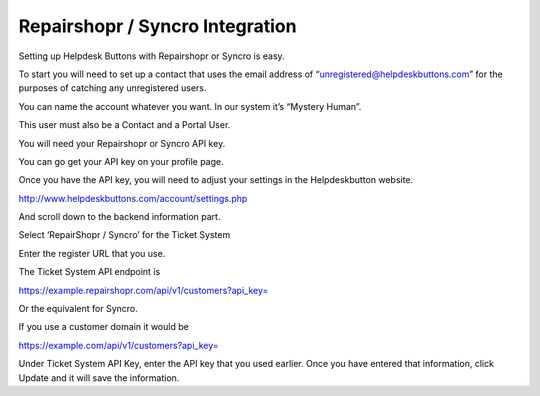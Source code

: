 Repairshopr / Syncro Integration
================================
Setting up Helpdesk Buttons with Repairshopr or Syncro is easy. 

To start you will need to set up a contact that uses the email address of “unregistered@helpdeskbuttons.com” for the purposes of catching any unregistered users. 

You can name the account whatever you want. In our system it’s “Mystery Human”.

This user must also be a Contact and a Portal User.

You will need your Repairshopr or Syncro API key.

You can go get your API key on your profile page.

.. image:: images/rs-image-1.png

Once you have the API key, you will need to adjust your settings in the Helpdeskbutton website.

http://www.helpdeskbuttons.com/account/settings.php

And scroll down to the backend information part. 

.. image:: images/rs-image-2.png

Select ‘RepairShopr / Syncro’ for the Ticket System 

Enter the register URL that you use. 

The Ticket System API endpoint is  

https://example.repairshopr.com/api/v1/customers?api_key=

Or the equivalent for Syncro.

If you use a customer domain it would be

https://example.com/api/v1/customers?api_key=

Under Ticket System API Key, enter the API key that you used earlier. Once you have entered that information, click Update and it will save the information.